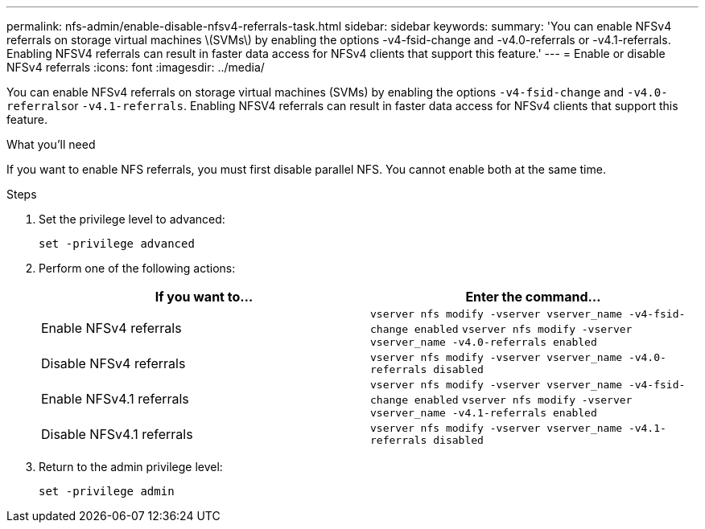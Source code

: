 ---
permalink: nfs-admin/enable-disable-nfsv4-referrals-task.html
sidebar: sidebar
keywords:
summary: 'You can enable NFSv4 referrals on storage virtual machines \(SVMs\) by enabling the options -v4-fsid-change and -v4.0-referrals or -v4.1-referrals. Enabling NFSV4 referrals can result in faster data access for NFSv4 clients that support this feature.'
---
= Enable or disable NFSv4 referrals
:icons: font
:imagesdir: ../media/

[.lead]
You can enable NFSv4 referrals on storage virtual machines (SVMs) by enabling the options `-v4-fsid-change` and ``-v4.0-referrals``or `-v4.1-referrals`. Enabling NFSV4 referrals can result in faster data access for NFSv4 clients that support this feature.

.What you'll need

If you want to enable NFS referrals, you must first disable parallel NFS. You cannot enable both at the same time.

.Steps

. Set the privilege level to advanced:
+
`set -privilege advanced`
. Perform one of the following actions:
+
[cols="2*",options="header"]
|===
| If you want to...| Enter the command...
a|
Enable NFSv4 referrals
a|
`vserver nfs modify -vserver vserver_name -v4-fsid-change enabled` `vserver nfs modify -vserver vserver_name -v4.0-referrals enabled`
a|
Disable NFSv4 referrals
a|
`vserver nfs modify -vserver vserver_name -v4.0-referrals disabled`
a|
Enable NFSv4.1 referrals
a|
`vserver nfs modify -vserver vserver_name -v4-fsid-change enabled` `vserver nfs modify -vserver vserver_name -v4.1-referrals enabled`
a|
Disable NFSv4.1 referrals
a|
`vserver nfs modify -vserver vserver_name -v4.1-referrals disabled`
|===

. Return to the admin privilege level:
+
`set -privilege admin`
